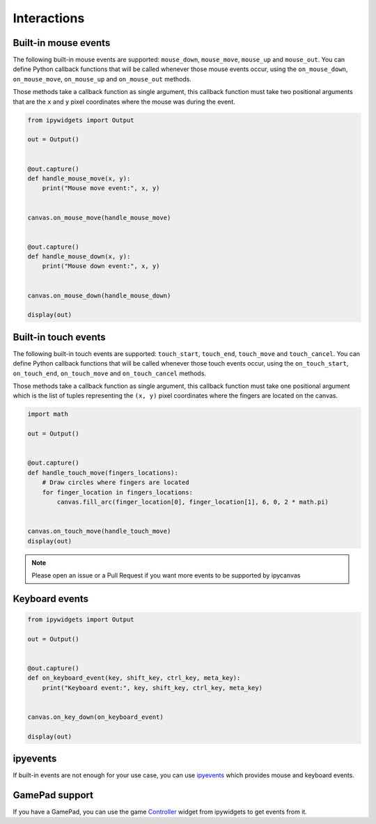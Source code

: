 Interactions
============

Built-in mouse events
---------------------

The following built-in mouse events are supported: ``mouse_down``, ``mouse_move``, ``mouse_up`` and ``mouse_out``. You can define Python callback functions that will be called whenever those mouse events occur, using the ``on_mouse_down``, ``on_mouse_move``, ``on_mouse_up`` and ``on_mouse_out`` methods.

Those methods take a callback function as single argument, this callback function must take two positional arguments that are the ``x`` and ``y`` pixel coordinates where the mouse was during the event.

.. code-block:: python

    from ipywidgets import Output

    out = Output()


    @out.capture()
    def handle_mouse_move(x, y):
        print("Mouse move event:", x, y)


    canvas.on_mouse_move(handle_mouse_move)


    @out.capture()
    def handle_mouse_down(x, y):
        print("Mouse down event:", x, y)


    canvas.on_mouse_down(handle_mouse_down)

    display(out)

Built-in touch events
---------------------

The following built-in touch events are supported: ``touch_start``, ``touch_end``, ``touch_move`` and ``touch_cancel``. You can define Python callback functions that will be called whenever those touch events occur, using the ``on_touch_start``, ``on_touch_end``, ``on_touch_move`` and ``on_touch_cancel`` methods.

Those methods take a callback function as single argument, this callback function must take one positional argument which is the list of tuples representing the ``(x, y)`` pixel coordinates where the fingers are located on the canvas.

.. code-block:: python

    import math

    out = Output()


    @out.capture()
    def handle_touch_move(fingers_locations):
        # Draw circles where fingers are located
        for finger_location in fingers_locations:
            canvas.fill_arc(finger_location[0], finger_location[1], 6, 0, 2 * math.pi)


    canvas.on_touch_move(handle_touch_move)
    display(out)

.. note::
    Please open an issue or a Pull Request if you want more events to be supported by ipycanvas

Keyboard events
---------------

.. code-block:: python

    from ipywidgets import Output

    out = Output()


    @out.capture()
    def on_keyboard_event(key, shift_key, ctrl_key, meta_key):
        print("Keyboard event:", key, shift_key, ctrl_key, meta_key)


    canvas.on_key_down(on_keyboard_event)

    display(out)

ipyevents
---------

If built-in events are not enough for your use case, you can use `ipyevents <https://github.com/mwcraig/ipyevents>`_ which provides mouse and keyboard events.

GamePad support
---------------

If you have a GamePad, you can use the game `Controller <https://ipywidgets.readthedocs.io/en/stable/examples/Widget%20List.html#Controller>`_ widget from ipywidgets to get events from it.
